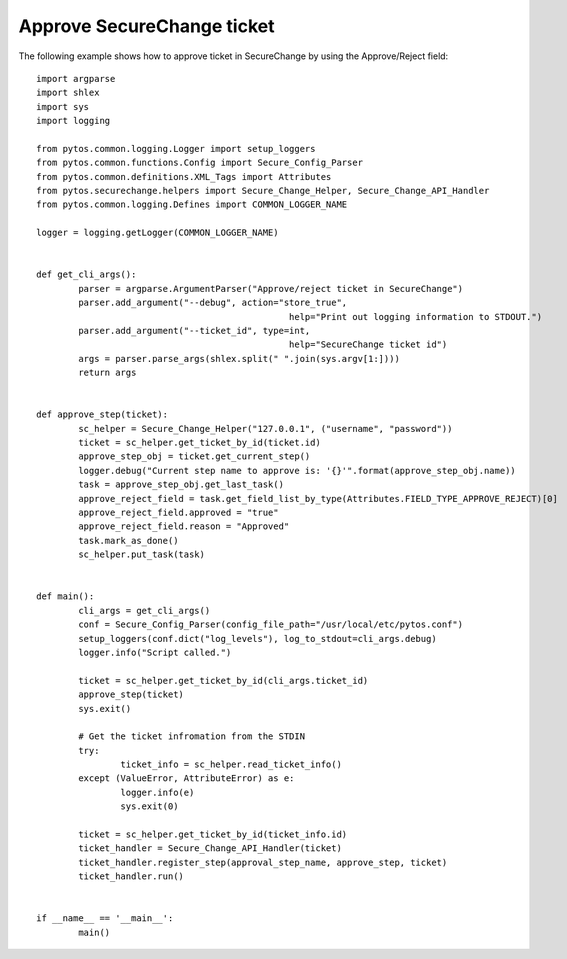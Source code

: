 Approve SecureChange ticket
^^^^^^^^^^^^^^^^^^^^^^^^^^^

The following example shows how to approve ticket in SecureChange by using the Approve/Reject field:
::
	import argparse
	import shlex
	import sys
	import logging

	from pytos.common.logging.Logger import setup_loggers
	from pytos.common.functions.Config import Secure_Config_Parser
	from pytos.common.definitions.XML_Tags import Attributes
	from pytos.securechange.helpers import Secure_Change_Helper, Secure_Change_API_Handler
	from pytos.common.logging.Defines import COMMON_LOGGER_NAME

	logger = logging.getLogger(COMMON_LOGGER_NAME)


	def get_cli_args():
		parser = argparse.ArgumentParser("Approve/reject ticket in SecureChange")
		parser.add_argument("--debug", action="store_true",
							help="Print out logging information to STDOUT.")
		parser.add_argument("--ticket_id", type=int,
							help="SecureChange ticket id")
		args = parser.parse_args(shlex.split(" ".join(sys.argv[1:])))
		return args


	def approve_step(ticket):
		sc_helper = Secure_Change_Helper("127.0.0.1", ("username", "password"))
		ticket = sc_helper.get_ticket_by_id(ticket.id)
		approve_step_obj = ticket.get_current_step()
		logger.debug("Current step name to approve is: '{}'".format(approve_step_obj.name))
		task = approve_step_obj.get_last_task()
		approve_reject_field = task.get_field_list_by_type(Attributes.FIELD_TYPE_APPROVE_REJECT)[0]
		approve_reject_field.approved = "true"
		approve_reject_field.reason = "Approved"
		task.mark_as_done()
		sc_helper.put_task(task)


	def main():
		cli_args = get_cli_args()
		conf = Secure_Config_Parser(config_file_path="/usr/local/etc/pytos.conf")
		setup_loggers(conf.dict("log_levels"), log_to_stdout=cli_args.debug)
		logger.info("Script called.")

		ticket = sc_helper.get_ticket_by_id(cli_args.ticket_id)
		approve_step(ticket)
		sys.exit()

		# Get the ticket infromation from the STDIN
		try:
			ticket_info = sc_helper.read_ticket_info()
		except (ValueError, AttributeError) as e:
			logger.info(e)
			sys.exit(0)

		ticket = sc_helper.get_ticket_by_id(ticket_info.id)
		ticket_handler = Secure_Change_API_Handler(ticket)
		ticket_handler.register_step(approval_step_name, approve_step, ticket)
		ticket_handler.run()


	if __name__ == '__main__':
		main()
